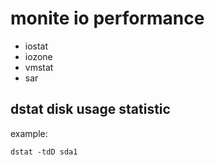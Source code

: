 * monite io performance
- iostat
- iozone
- vmstat
- sar
** dstat disk usage statistic 
example:
#+BEGIN_SRC 
dstat -tdD sda1
#+END_SRC

